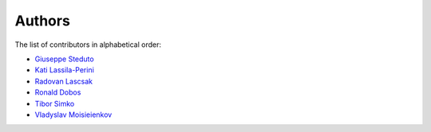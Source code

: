 Authors
=======

The list of contributors in alphabetical order:

- `Giuseppe Steduto <https://orcid.org/0009-0002-1258-8553>`_
- `Kati Lassila-Perini <https://orcid.org/0000-0002-5502-1795>`_
- `Radovan Lascsak <https://orcid.org/0000-0002-8412-5702>`_
- `Ronald Dobos  <https://orcid.org/0000-0003-2914-000X>`_
- `Tibor Simko <https://orcid.org/0000-0001-7202-5803>`_
- `Vladyslav Moisieienkov <https://orcid.org/0000-0001-9717-0775>`_
